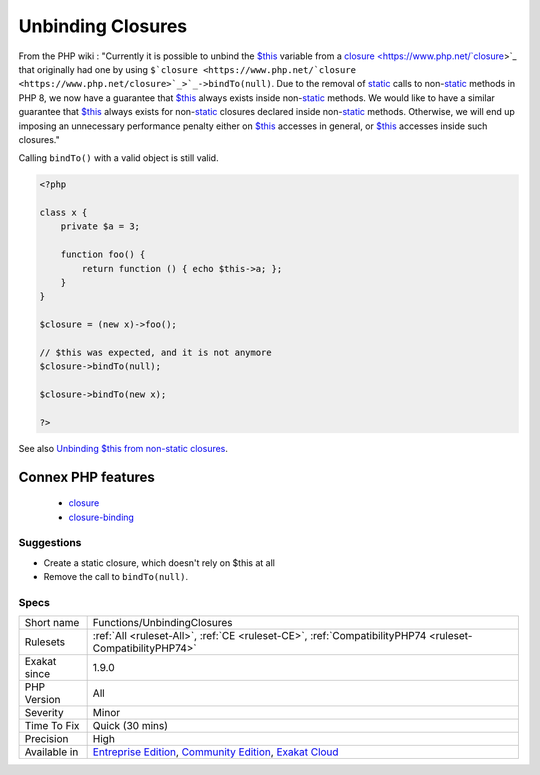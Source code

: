 .. _functions-unbindingclosures:

.. _unbinding-closures:

Unbinding Closures
++++++++++++++++++

.. meta\:\:
	:description:
		Unbinding Closures: Never drop ``$this``, once a closure was created in a non-static method.
	:twitter:card: summary_large_image
	:twitter:site: @exakat
	:twitter:title: Unbinding Closures
	:twitter:description: Unbinding Closures: Never drop ``$this``, once a closure was created in a non-static method
	:twitter:creator: @exakat
	:twitter:image:src: https://www.exakat.io/wp-content/uploads/2020/06/logo-exakat.png
	:og:image: https://www.exakat.io/wp-content/uploads/2020/06/logo-exakat.png
	:og:title: Unbinding Closures
	:og:type: article
	:og:description: Never drop ``$this``, once a closure was created in a non-static method
	:og:url: https://php-tips.readthedocs.io/en/latest/tips/Functions/UnbindingClosures.html
	:og:locale: en
  Never drop ``$this``, once a `closure <https://www.php.net/`closure <https://www.php.net/closure>`_>`_ was created in a non-`static <https://www.php.net/manual/en/language.oop5.static.php>`_ method. 

From the PHP wiki : "Currently it is possible to unbind the `$this <https://www.php.net/manual/en/language.oop5.basic.php>`_ variable from a `closure <https://www.php.net/`closure <https://www.php.net/closure>`_>`_ that originally had one by using ``$`closure <https://www.php.net/`closure <https://www.php.net/closure>`_>`_->bindTo(null)``. Due to the removal of `static <https://www.php.net/manual/en/language.oop5.static.php>`_ calls to non-`static <https://www.php.net/manual/en/language.oop5.static.php>`_ methods in PHP 8, we now have a guarantee that `$this <https://www.php.net/manual/en/language.oop5.basic.php>`_ always exists inside non-`static <https://www.php.net/manual/en/language.oop5.static.php>`_ methods. We would like to have a similar guarantee that `$this <https://www.php.net/manual/en/language.oop5.basic.php>`_ always exists for non-`static <https://www.php.net/manual/en/language.oop5.static.php>`_ closures declared inside non-`static <https://www.php.net/manual/en/language.oop5.static.php>`_ methods. Otherwise, we will end up imposing an unnecessary performance penalty either on `$this <https://www.php.net/manual/en/language.oop5.basic.php>`_ accesses in general, or `$this <https://www.php.net/manual/en/language.oop5.basic.php>`_ accesses inside such closures." 

Calling ``bindTo()`` with a valid object is still valid.



.. code-block:: php
   
   <?php
   
   class x {
       private $a = 3;
       
       function foo() {
           return function () { echo $this->a; };
       }
   }
   
   $closure = (new x)->foo();
   
   // $this was expected, and it is not anymore
   $closure->bindTo(null);
   
   $closure->bindTo(new x);
   
   ?>

See also `Unbinding $this from non-static closures <https://wiki.php.net/rfc/deprecations_php_7_4#unbinding_this_from_non-static_closures>`_.

Connex PHP features
-------------------

  + `closure <https://php-dictionary.readthedocs.io/en/latest/dictionary/closure.ini.html>`_
  + `closure-binding <https://php-dictionary.readthedocs.io/en/latest/dictionary/closure-binding.ini.html>`_


Suggestions
___________

* Create a static closure, which doesn't rely on $this at all
* Remove the call to ``bindTo(null)``.




Specs
_____

+--------------+-----------------------------------------------------------------------------------------------------------------------------------------------------------------------------------------+
| Short name   | Functions/UnbindingClosures                                                                                                                                                             |
+--------------+-----------------------------------------------------------------------------------------------------------------------------------------------------------------------------------------+
| Rulesets     | :ref:`All <ruleset-All>`, :ref:`CE <ruleset-CE>`, :ref:`CompatibilityPHP74 <ruleset-CompatibilityPHP74>`                                                                                |
+--------------+-----------------------------------------------------------------------------------------------------------------------------------------------------------------------------------------+
| Exakat since | 1.9.0                                                                                                                                                                                   |
+--------------+-----------------------------------------------------------------------------------------------------------------------------------------------------------------------------------------+
| PHP Version  | All                                                                                                                                                                                     |
+--------------+-----------------------------------------------------------------------------------------------------------------------------------------------------------------------------------------+
| Severity     | Minor                                                                                                                                                                                   |
+--------------+-----------------------------------------------------------------------------------------------------------------------------------------------------------------------------------------+
| Time To Fix  | Quick (30 mins)                                                                                                                                                                         |
+--------------+-----------------------------------------------------------------------------------------------------------------------------------------------------------------------------------------+
| Precision    | High                                                                                                                                                                                    |
+--------------+-----------------------------------------------------------------------------------------------------------------------------------------------------------------------------------------+
| Available in | `Entreprise Edition <https://www.exakat.io/entreprise-edition>`_, `Community Edition <https://www.exakat.io/community-edition>`_, `Exakat Cloud <https://www.exakat.io/exakat-cloud/>`_ |
+--------------+-----------------------------------------------------------------------------------------------------------------------------------------------------------------------------------------+


